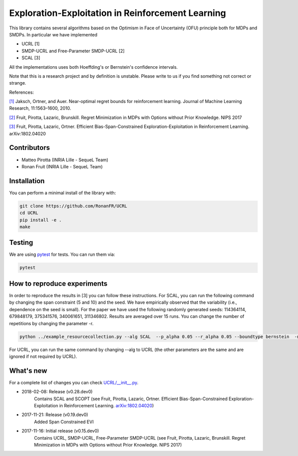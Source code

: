 Exploration-Exploitation in Reinforcement Learning
**************************************************
This library contains several algorithms based on the Optimism in Face of Uncertainty (OFU) principle both for MDPs and SMDPs.
In particular we have implemented

- UCRL [1]

- SMDP-UCRL and Free-Parameter SMDP-UCRL [2]

- SCAL [3]

All the implementations uses both Hoeffding's or Bernstein's confidence intervals.

Note that this is a research project and by definition is unstable. Please write to us if you find something not correct or strange.

References:

`[1]`__ Jaksch, Ortner, and Auer. Near-optimal regret bounds for reinforcement learning. Journal of Machine Learning Research, 11:1563–1600, 2010. 

`[2]`__ Fruit, Pirotta, Lazaric, Brunskill. Regret Minimization in MDPs with Options without Prior Knowledge. NIPS 2017

`[3]`__ Fruit, Pirotta, Lazaric, Ortner. Efficient Bias-Span-Constrained Exploration-Exploitation in Reinforcement Learning. arXiv:1802.04020

__ http://www.jmlr.org/papers/volume11/jaksch10a/jaksch10a.pdf
__ https://papers.nips.cc/paper/6909-regret-minimization-in-mdps-with-options-without-prior-knowledge.pdf
__ https://arxiv.org/abs/1802.04020

Contributors
============

- Matteo Pirotta (INRIA Lille - SequeL Team)

- Ronan Fruit (INRIA Lille - SequeL Team)

Installation
============

You can perform a minimal install of the library with:

.. code:: shell

	git clone https://github.com/RonanFR/UCRL
	cd UCRL
	pip install -e .
	make
	

Testing
=======

We are using `pytest <http://doc.pytest.org>`_ for tests. You can run them via:

.. code:: shell

	  pytest
	  


.. _See What's New section below:

How to reproduce experiments
============================
In order to reproduce the results in [3] you can follow these instructions.
For SCAL, you can run the following command by changing the span constraint (5 and 10) and the seed. We have empirically observed that the variability (i.e., dependence on the seed is small). For the paper we have used the following randomly generated seeds: 114364114, 679848179, 375341576, 340061651, 311346802. Results are averaged over 15 runs. You can change the number of repetitions by changing the parameter -r.

.. code:: shell

	  python ../example_resourcecollection.py --alg SCAL  --p_alpha 0.05 --r_alpha 0.05 --boundtype bernstein  -n 400000000 -r 3 --seed 114364114 --rep_offset 0 --path SCAL_KQ_c2 --span_constraint 10 --regret_steps 5000 --armor_collect_prob 0.01 
	  

For UCRL, you can run the same command by changing --alg to UCRL (the other parameters are the same and are ignored if not required by UCRL).


What's new
==========
For a complete list of changes you can check `UCRL/__init__.py`_.

.. _UCRL/__init__.py: UCRL/__init__.py

- 2018-02-08: Release (v0.28.dev0)
    Contains SCAL and SCOPT (see Fruit, Pirotta, Lazaric, Ortner. Efficient Bias-Span-Constrained Exploration-Exploitation in Reinforcement Learning. `arXiv:1802.04020`__)
- 2017-11-21: Release (v0.19.dev0)
    Added Span Constrained EVI
- 2017-11-16: Initial release (v0.15.dev0)
    Contains UCRL, SMDP-UCRL, Free-Parameter SMDP-UCRL (see Fruit, Pirotta, Lazaric, Brunskill. Regret Minimization in MDPs with Options without Prior Knowledge. NIPS 2017)

__ https://arxiv.org/abs/1802.04020


